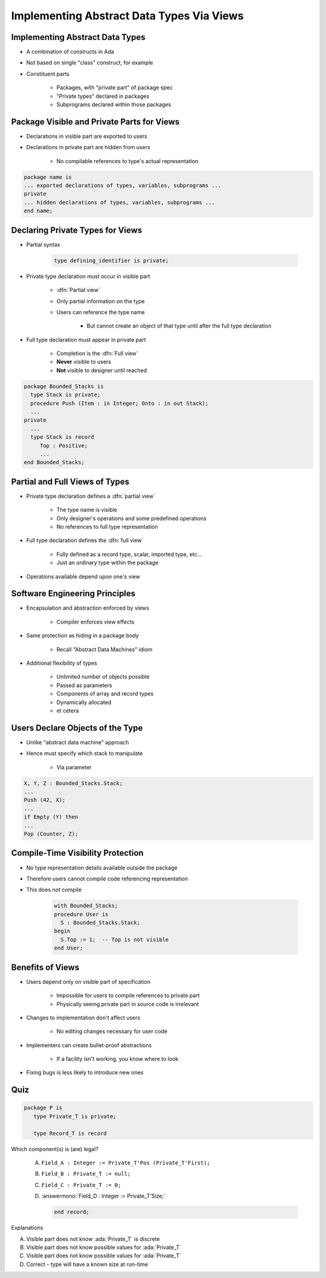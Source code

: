 ============================================
Implementing Abstract Data Types Via Views
============================================

----------------------------------
Implementing Abstract Data Types
----------------------------------

* A combination of constructs in Ada
* Not based on single "class" construct, for example
* Constituent parts

   - Packages, with "private part" of package spec
   - "Private types" declared in packages
   - Subprograms declared within those packages

---------------------------------------------
Package Visible and Private Parts for Views
---------------------------------------------

* Declarations in visible part are exported to users
* Declarations in private part are hidden from users

   - No compilable references to type's actual representation

.. code:: Ada

   package name is
   ... exported declarations of types, variables, subprograms ...
   private
   ... hidden declarations of types, variables, subprograms ...
   end name;

-----------------------------------
Declaring Private Types for Views
-----------------------------------

* Partial syntax

   .. code:: Ada

      type defining_identifier is private;

* Private type declaration must occur in visible part

   - :dfn:`Partial view`
   - Only partial information on the type
   - Users can reference the type name

      - But cannot create an object of that type until after the full type declaration

* Full type declaration must appear in private part

   - Completion is the :dfn:`Full view`
   - **Never** visible to users
   - **Not** visible to designer until reached

.. code:: Ada

    package Bounded_Stacks is
      type Stack is private;
      procedure Push (Item : in Integer; Onto : in out Stack);
      ...
    private
      ...
      type Stack is record
         Top : Positive;
         ...
    end Bounded_Stacks;

---------------------------------
Partial and Full Views of Types
---------------------------------

* Private type declaration defines a :dfn:`partial view`

   - The type name is visible
   - Only designer's operations and some predefined operations
   - No references to full type representation

* Full type declaration defines the :dfn:`full view`

   - Fully defined as a record type, scalar, imported type, etc...
   - Just an ordinary type within the package

* Operations available depend upon one's view

---------------------------------
Software Engineering Principles
---------------------------------

* Encapsulation and abstraction enforced by views

   - Compiler enforces view effects

* Same protection as hiding in a package body

   - Recall "Abstract Data Machines" idiom

* Additional flexibility of types

   - Unlimited number of objects possible
   - Passed as parameters
   - Components of array and record types
   - Dynamically allocated
   - et cetera

-----------------------------------
Users Declare Objects of the Type
-----------------------------------

* Unlike "abstract data machine" approach
* Hence must specify which stack to manipulate

   - Via parameter

.. code:: Ada

   X, Y, Z : Bounded_Stacks.Stack;
   ...
   Push (42, X);
   ...
   if Empty (Y) then
   ...
   Pop (Counter, Z);

------------------------------------
Compile-Time Visibility Protection
------------------------------------

* No type representation details available outside the package
* Therefore users cannot compile code referencing representation
* This does not compile

   .. code:: Ada

      with Bounded_Stacks;
      procedure User is
        S : Bounded_Stacks.Stack;
      begin
        S.Top := 1;  -- Top is not visible
      end User;

-------------------
Benefits of Views
-------------------

* Users depend only on visible part of specification

   - Impossible for users to compile references to private part
   - Physically seeing private part in source code is irrelevant

* Changes to implementation don't affect users

   - No editing changes necessary for user code

* Implementers can create bullet-proof abstractions

   - If a facility isn't working, you know where to look

* Fixing bugs is less likely to introduce new ones

------
Quiz
------

.. code:: Ada

   package P is
      type Private_T is private;

      type Record_T is record

Which component(s) is (are) legal?

   A. ``Field_A : Integer := Private_T'Pos (Private_T'First);``
   B. ``Field_B : Private_T := null;``
   C. ``Field_C : Private_T := 0;``
   D. :answermono:`Field_D : Integer := Private_T'Size;`

      .. code:: Ada

         end record;

.. container:: animate

   Explanations

   A. Visible part does not know :ada:`Private_T` is discrete
   B. Visible part does not know possible values for :ada:`Private_T`
   C. Visible part does not know possible values for :ada:`Private_T`
   D. Correct - type will have a known size at run-time

